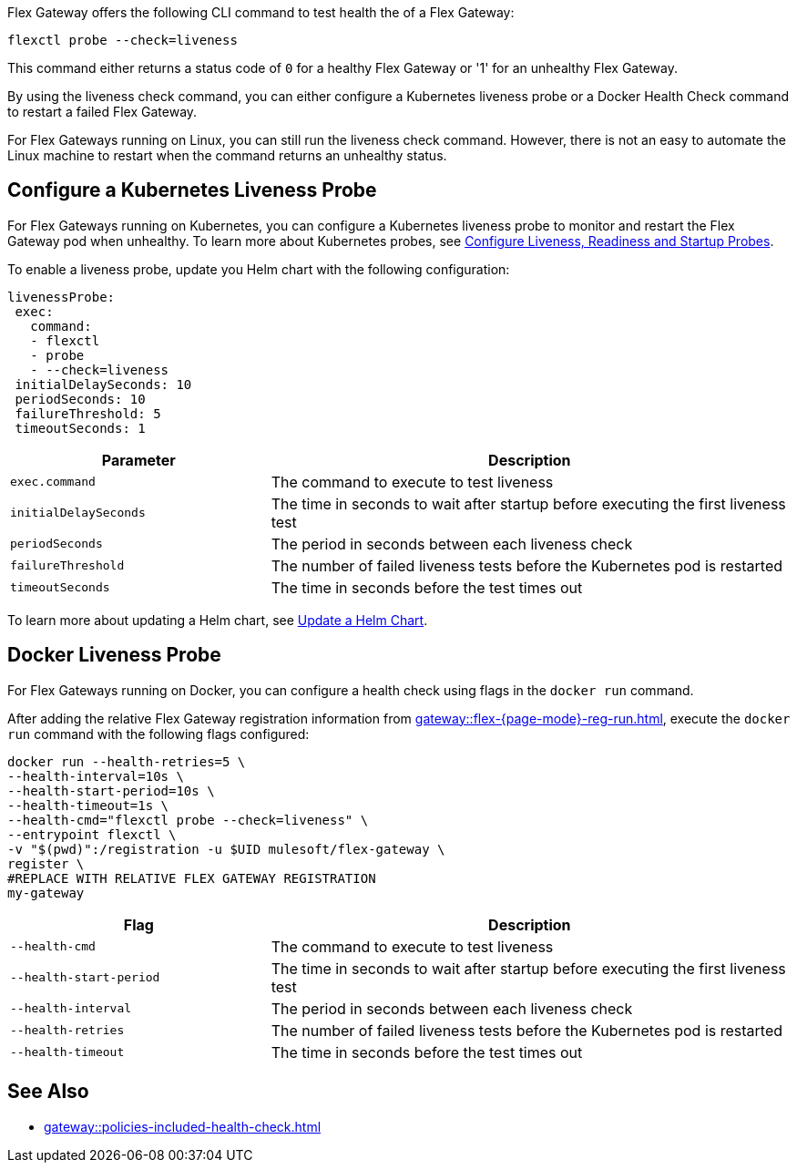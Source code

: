 //tag::intro1[]

Flex Gateway offers the following CLI command to test health the of a Flex Gateway:

[source,ssh]
----
flexctl probe --check=liveness
----

This command either returns a status code of `0` for a healthy Flex Gateway or '1' for an unhealthy Flex Gateway.

//end::intro1[]

//tag::intro2[]
By using the liveness check command, you can either configure a Kubernetes liveness probe or a Docker Health Check command to restart a failed Flex Gateway.

For Flex Gateways running on Linux, you can still run the liveness check command. However, there is not an easy to automate the Linux machine to restart when the command returns an unhealthy status.

//tag::intro2[]

//tag::k8s-liveness-probe[]
== Configure a Kubernetes Liveness Probe

For Flex Gateways running on Kubernetes, you can configure a Kubernetes liveness probe to monitor and restart the Flex Gateway pod when unhealthy. To learn more about Kubernetes probes, see https://kubernetes.io/docs/tasks/configure-pod-container/configure-liveness-readiness-startup-probes/[Configure Liveness, Readiness and Startup Probes^].

To enable a liveness probe, update you Helm chart with the following configuration:

[source,helm]
----
livenessProbe:
 exec:
   command:
   - flexctl
   - probe
   - --check=liveness
 initialDelaySeconds: 10
 periodSeconds: 10
 failureThreshold: 5
 timeoutSeconds: 1
----

[cols="1,2"]
|===
| Parameter | Description

| `exec.command` | The command to execute to test liveness
| `initialDelaySeconds` | The time in seconds to wait after startup before executing the first liveness test
| `periodSeconds` | The period in seconds between each liveness check
| `failureThreshold` | The number of failed liveness tests before the Kubernetes pod is restarted
| `timeoutSeconds` | The time in seconds before the test times out
|===

To learn more about updating a Helm chart, see xref:gateway::flex-gateway-k8-change-helm-settings.adoc[Update a Helm Chart].

//end::k8s-liveness-probe[]



//tag::docker-liveness-probe[]
== Docker Liveness Probe

For Flex Gateways running on Docker, you can configure a health check using flags in the `docker run` command.

After adding the relative Flex Gateway registration information from xref:gateway::flex-{page-mode}-reg-run.adoc[], execute the `docker run` command with the following flags configured:


[source,ssh]
----
docker run --health-retries=5 \
--health-interval=10s \
--health-start-period=10s \
--health-timeout=1s \
--health-cmd="flexctl probe --check=liveness" \
--entrypoint flexctl \
-v "$(pwd)":/registration -u $UID mulesoft/flex-gateway \
register \
#REPLACE WITH RELATIVE FLEX GATEWAY REGISTRATION
my-gateway
----

[cols="1,2"]
|===
| Flag | Description

| `--health-cmd` | The command to execute to test liveness
| `--health-start-period` | The time in seconds to wait after startup before executing the first liveness test
| `--health-interval` | The period in seconds between each liveness check
| `--health-retries` | The number of failed liveness tests before the Kubernetes pod is restarted
| `--health-timeout` | The time in seconds before the test times out
|===

//end::docker-liveness-probe[]

//tag::see-also[]
== See Also

* xref:gateway::policies-included-health-check.adoc[]

//end::see-also[]